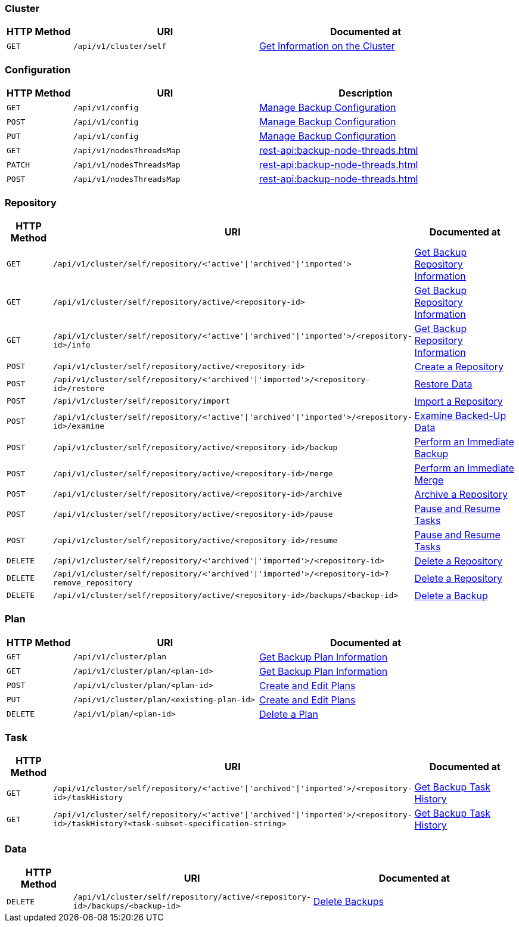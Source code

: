 [#cluster]
=== Cluster

[cols="76,215,249"]
|===
| HTTP Method | URI | Documented at

| `GET`
| `/api/v1/cluster/self`
| xref:rest-api:backup-get-cluster-info.adoc[Get Information on the Cluster]
|===

[#configuration]
=== Configuration

[cols="76,215,249"]
|===
| HTTP Method | URI | Description

| `GET`
| `/api/v1/config`
| xref:rest-api:backup-manage-config.adoc[Manage Backup Configuration]

| `POST`
| `/api/v1/config`
| xref:rest-api:backup-manage-config.adoc[Manage Backup Configuration]

| `PUT`
| `/api/v1/config`
| xref:rest-api:backup-manage-config.adoc[Manage Backup Configuration]

| `GET`
| `/api/v1/nodesThreadsMap`
| xref:rest-api:backup-node-threads.adoc[]

| `PATCH`
| `/api/v1/nodesThreadsMap`
| xref:rest-api:backup-node-threads.adoc[]

| `POST`
| `/api/v1/nodesThreadsMap`
| xref:rest-api:backup-node-threads.adoc[]




|===

[#repository]
=== Repository

[cols="76,215,249"]
|===
| HTTP Method | URI | Documented at

| `GET`
| `/api/v1/cluster/self/repository/<'active'&#124;'archived'&#124;'imported'>`
| xref:rest-api:backup-get-repository-info.adoc[Get Backup Repository Information]

| `GET`
| `/api/v1/cluster/self/repository/active/<repository-id>`
| xref:rest-api:backup-get-repository-info.adoc[Get Backup Repository Information]

| `GET`
| `/api/v1/cluster/self/repository/<'active'&#124;'archived'&#124;'imported'>/<repository-id>/info`
| xref:rest-api:backup-get-repository-info.adoc[Get Backup Repository Information]

| `POST`
| `/api/v1/cluster/self/repository/active/<repository-id>`
| xref:rest-api:backup-create-repository.adoc[Create a Repository]

| `POST`
| `/api/v1/cluster/self/repository/<'archived'&#124;'imported'>/<repository-id>/restore`
| xref:rest-api:backup-restore-data.adoc[Restore Data]

| `POST`
| `/api/v1/cluster/self/repository/import`
| xref:rest-api:backup-import-repository.adoc[Import a Repository]

| `POST`
| `/api/v1/cluster/self/repository/<'active'&#124;'archived'&#124;'imported'>/<repository-id>/examine`
| xref:rest-api:backup-examine-data.adoc[Examine Backed-Up Data]

| `POST`
| `/api/v1/cluster/self/repository/active/<repository-id>/backup`
| xref:rest-api:backup-trigger-backup.adoc[Perform an Immediate Backup]

| `POST`
| `/api/v1/cluster/self/repository/active/<repository-id>/merge`
| xref:rest-api:backup-trigger-merge.adoc[Perform an Immediate Merge]

| `POST`
| `/api/v1/cluster/self/repository/active/<repository-id>/archive`
| xref:rest-api:backup-archive-a-repository.adoc[Archive a Repository]

| `POST`
| `/api/v1/cluster/self/repository/active/<repository-id>/pause`
| xref:rest-api:backup-pause-and-resume-tasks.adoc[Pause and Resume Tasks]

| `POST`
| `/api/v1/cluster/self/repository/active/<repository-id>/resume`
| xref:rest-api:backup-pause-and-resume-tasks.adoc[Pause and Resume Tasks]

| `DELETE`
| `/api/v1/cluster/self/repository/<'archived'&#124;'imported'>/<repository-id>`
| xref:rest-api:backup-delete-repository.adoc[Delete a Repository]

| `DELETE`
| `/api/v1/cluster/self/repository/<'archived'&#124;'imported'>/<repository-id>?remove_repository`
| xref:rest-api:backup-delete-repository.adoc[Delete a Repository]

| `DELETE`
| `/api/v1/cluster/self/repository/active/<repository-id>/backups/<backup-id>`
| xref:rest-api:backup-delete-backups.adoc[Delete a Backup]
|===

[#plan]
=== Plan

[cols="76,215,249"]
|===
| HTTP Method | URI | Documented at

| `GET`
| `/api/v1/cluster/plan`
| xref:rest-api:backup-get-plan-info.adoc[Get Backup Plan Information]

| `GET`
| `/api/v1/cluster/plan/<plan-id>`
| xref:rest-api:backup-get-plan-info.adoc[Get Backup Plan Information]

| `POST`
| `/api/v1/cluster/plan/<plan-id>`
| xref:rest-api:backup-create-and-edit-plans.adoc[Create and Edit Plans]

| `PUT`
| `/api/v1/cluster/plan/<existing-plan-id>`
| xref:rest-api:backup-create-and-edit-plans.adoc[Create and Edit Plans]

| `DELETE`
| `/api/v1/plan/<plan-id>`
| xref:rest-api:backup-delete-plan.adoc[Delete a Plan]

|===

[#task]
=== Task

[cols="76,215,249"]
|===
| HTTP Method | URI | Documented at

| `GET`
| `/api/v1/cluster/self/repository/<'active'&#124;'archived'&#124;'imported'>/<repository-id>/taskHistory`
| xref:rest-api:backup-get-task-info.adoc[Get Backup Task History]

| `GET`
| `/api/v1/cluster/self/repository/<'active'&#124;'archived'&#124;'imported'>/<repository-id>/taskHistory?<task-subset-specification-string>`
| xref:rest-api:backup-get-task-info.adoc[Get Backup Task History]

|===

[#data]
=== Data

[cols="76,215,249"]
|===
| HTTP Method | URI | Documented at

| `DELETE`
| `/api/v1/cluster/self/repository/active/<repository-id>/backups/<backup-id>`
| xref:rest-api:backup-delete-backups.adoc[Delete Backups]

|===
